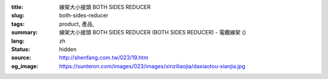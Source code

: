 :title: 線架大小接頭 BOTH SIDES REDUCER
:slug: both-sides-reducer
:tags: product, 產品, 
:summary: 線架大小接頭 BOTH SIDES REDUCER (BOTH SIDES REDUCER) - 電纜線架 ()
:lang: zh
:status: hidden
:source: http://shenfang.com.tw/023/19.htm
:og_image: https://sunteron.com/images/023/images/xinziliaojia/daxiaotou-xianjia.jpg
